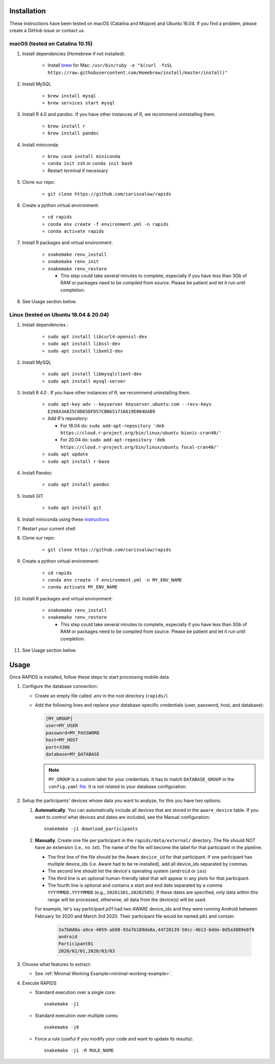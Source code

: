 .. _install-page:

Installation
===============

These instructions have been tested on macOS (Catalina and Mojave) and Ubuntu 16.04. If you find a problem, please create a GitHub issue or contact us.

macOS (tested on Catalina 10.15)
--------------------------------

#. Install dependencies (Homebrew if not installed):

    - Install brew_ for Mac: ``/usr/bin/ruby -e "$(curl -fsSL https://raw.githubusercontent.com/Homebrew/install/master/install)"``

#. Install MySQL

    - ``brew install mysql``
    - ``brew services start mysql``

#. Install R 4.0 and pandoc. If you have other instances of R, we recommend uninstalling them.

    - ``brew install r``
    - ``brew install pandoc``

#. Install miniconda:

    - ``brew cask install miniconda``
    - ``conda init zsh`` or ``conda init bash``
    - Restart terminal if necessary

#. Clone our repo:

    - ``git clone https://github.com/carissalow/rapids``

#. Create a python virtual environment:

    - ``cd rapids``
    - ``conda env create -f environment.yml -n rapids``
    - ``conda activate rapids``

#. Install R packages and virtual environment:

    - ``snakemake renv_install``
    - ``snakemake renv_init``
    - ``snakemake renv_restore``

      - This step could take several minutes to complete, especially if you have less than 3Gb of RAM or packages need to be compiled from source. Please be patient and let it run until completion.  

#. See Usage section below. 


Linux (tested on Ubuntu 18.04 & 20.04)
---------------------------------------

#. Install dependencies :

    - ``sudo apt install libcurl4-openssl-dev``
    - ``sudo apt install libssl-dev``
    - ``sudo apt install libxml2-dev``

#. Install MySQL

    - ``sudo apt install libmysqlclient-dev``
    - ``sudo apt install mysql-server``


#. Install R 4.0 . If you have other instances of R, we recommend uninstalling them.

    - ``sudo apt-key adv --keyserver keyserver.ubuntu.com --recv-keys E298A3A825C0D65DFD57CBB651716619E084DAB9``
    - Add R's repository:

      - For 18.04 do: ``sudo add-apt-repository 'deb https://cloud.r-project.org/bin/linux/ubuntu bionic-cran40/'``
      - For 20.04 do: ``sudo add-apt-repository 'deb https://cloud.r-project.org/bin/linux/ubuntu focal-cran40/'``
    - ``sudo apt update``
    - ``sudo apt install r-base``

#. Install Pandoc

    - ``sudo apt install pandoc``

#. Install GIT

    - ``sudo apt install git``

#. Install miniconda using these instructions_ 

#. Restart your current shell

#. Clone our repo:

    - ``git clone https://github.com/carissalow/rapids``

#. Create a python virtual environment:

    - ``cd rapids``
    - ``conda env create -f environment.yml -n MY_ENV_NAME``
    - ``conda activate MY_ENV_NAME``

#. Install R packages and virtual environment:

    - ``snakemake renv_install``
    - ``snakemake renv_restore``

      - This step could take several minutes to complete, especially if you have less than 3Gb of RAM or packages need to be compiled from source. Please be patient and let it run until completion. 

#. See Usage section below.


.. _usage-section:

Usage
======
Once RAPIDS is installed, follow these steps to start processing mobile data.

.. _db-configuration:

#. Configure the database connection:

   - Create an empty file called `.env` in the root directory (``rapids/``)
   - Add the following lines and replace your database-specific credentials (user, password, host, and database):

     .. code-block:: bash
        
         [MY_GROUP]
         user=MY_USER
         password=MY_PASSWORD
         host=MY_HOST
         port=3306
         database=MY_DATABASE

     .. note::

         ``MY_GROUP`` is a custom label for your credentials. It has to match ``DATABASE_GROUP`` in the ``config.yaml`` file_. It is not related to your database configuration.

#. Setup the participants' devices whose data you want to analyze, for this you have two options:

   #. **Automatically**. You can automatically include all devices that are stored in the ``aware_device`` table. If you want to control what devices and dates are included, see the Manual configuration::

        snakemake -j1 download_participants

   #. **Manually**. Create one file per participant in the ``rapids/data/external/`` directory. The file should NOT have an extension (i.e., no .txt). The name of the file will become the label for that participant in the pipeline.

      - The first line of the file should be the Aware ``device_id`` for that participant. If one participant has multiple device_ids (i.e. Aware had to be re-installed), add all device_ids separated by commas.
      - The second line should list the device's operating system (``android`` or ``ios``)
      - The third line is an optional human-friendly label that will appear in any plots for that participant.
      - The fourth line is optional and contains a start and end date separated by a comma ``YYYYMMDD,YYYYMMDD`` (e.g., ``20201301,20202505``). If these dates are specified, only data within this range will be processed, otherwise, all data from the device(s) will be used.

      For example, let's say participant `p01` had two AWARE device_ids and they were running Android between February 1st 2020 and March 3rd 2020. Their participant file would be named ``p01`` and contain:

        .. code-block:: bash

            3a7b0d0a-a9ce-4059-ab98-93a7b189da8a,44f20139-50cc-4b13-bdde-0d5a3889e8f9
            android
            Participant01
            2020/02/01,2020/03/03

#. Choose what features to extract:

   - See :ref:`Minimal Working Example<minimal-working-example>`.

#. Execute RAPIDS

   - Standard execution over a single core::

        snakemake -j1
    
   - Standard execution over multiple cores::

        snakemake -j8

   - Force a rule (useful if you modify your code and want to update its results)::

        snakemake -j1 -R RULE_NAME

.. _bug: https://github.com/Homebrew/linuxbrew-core/issues/17812
.. _instructions: https://docs.conda.io/projects/conda/en/latest/user-guide/install/linux.html
.. _brew: https://docs.brew.sh/Homebrew-on-Linux
.. _AWARE: https://awareframework.com/what-is-aware/
.. _file: https://github.com/carissalow/rapids/blob/master/config.yaml#L22
